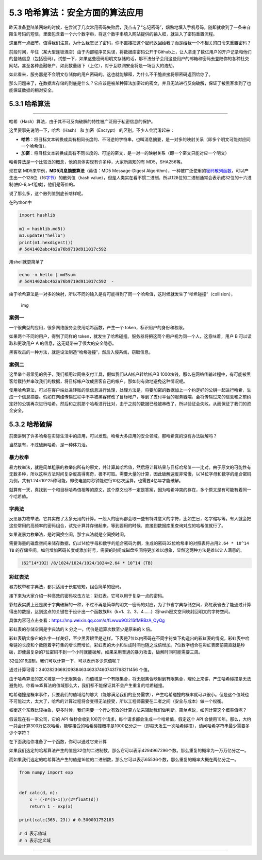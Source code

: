 5.3 哈希算法：安全方面的算法应用
================================

昨天准备登陆某网站的时候，在尝试了几次常用密码失败后，我点击了“忘记密码”，娴熟地填入手机号码，随即就收到了一条来自陌生号码的短信，里面包含着一个六个数字串，将这个数字串填入网站提供的输入框，就进入了密码重置流程。

这里有一点细节，值得我们注意，为什么我忘记了密码，你不直接把这个密码返回给我？而是给我一个不相关的口令来重置密码？

前段时间，华住（某大型连锁酒店）由于内部程序员失误，将数据库密码公开于Github上，让人拿走了数亿用户的开户记录和他们的登陆信息（包括密码）。试想一下，如果这些密码用明文存储的话，那不法分子会用这些用户的邮箱和密码去登陆你的各种社交网站，甚至各种金融帐户，如此数量级下（上亿），对于互联网安全将是一场巨大的浩劫。

如此看来，服务器是不会明文存储你的用户密码的。这也就能解释，为什么不干脆直接将原密码返回给你了。

那么问题来了，在数据库存储的到底是什么？它应该是被某种算法加密过的密文，并且无法进行反向破解，保证了被黑客拿到了也能保证数据的相对安全。

5.3.1 哈希算法
--------------

--------------

哈希（Hash）算法，由于其不可反向破解的特性被广泛用于私密信息的保护。

这里要事先说明一下，哈希（Hash） 和 加密（Encrypt）
的区别，不少人会混淆起来：

-  **哈希**\ ：将目标文本转换成具有相同长度的、不可逆的字符串，也叫消息摘要，是一对多的映射关系（即多个明文可能对应同一个哈希值）。
-  **加密**\ ：将目标文本转换成具有不同长度的、可逆的密文，是一对一的映射关系（即一个密文只能对应一个明文）

哈希算法是一个比较泛的概念，他的具体实现有许多种，大家所熟知的有
MD5，SHA256等。

现在拿 MD5来举例，\ **MD5消息摘要算法**\ （英语：MD5 Message-Digest
Algorithm），一种被广泛使用的\ `密码散列函数 <https://baike.baidu.com/item/%E5%AF%86%E7%A0%81%E6%95%A3%E5%88%97%E5%87%BD%E6%95%B0>`__\ ，可以产生出一个128位（16\ `字节 <https://baike.baidu.com/item/%E5%AD%97%E8%8A%82>`__\ ）的散列值（hash
value），但是人类实在看不惯二进制，所以128位的二进制通常会表示成32位的十六进制(由0-9,a-f组成)，他们是等价的。

说了那么多，这个散列值到底长啥样呢。

在Python中

.. code:: python

   import hashlib   

   m1 = hashlib.md5()   
   m1.update("hello")   
   print(m1.hexdigest())
   # 5d41402abc4b2a76b9719d911017c592

用shell就更简单了

.. code:: shell

   echo -n hello | md5sum            
   # 5d41402abc4b2a76b9719d911017c592  -

由于哈希算法是一对多的映射，所以不同的输入是有可能得到了同一个哈希值，这时候就发生了“哈希碰撞”（collision）。

.. figure:: https://www.wangbase.com/blogimg/asset/201809/bg2018090510.png
   :alt: img

   img

案例一
~~~~~~

一个很典型的应用，很多网络服务会使用哈希函数，产生一个
token，标识用户的身份和权限。

如果两个不同的用户，得到了同样的
token，就发生了哈希碰撞。服务器将把这两个用户视为同一个人，这意味着，用户
B 可以读取和更改用户 A 的信息，这无疑带来了很大的安全隐患。

黑客攻击的一种方法，就是设法制造“哈希碰撞”，然后入侵系统，窃取信息。

案例二
~~~~~~

这里举个最常见的例子，我们都用过网络支付工具，假如我们从A帐户转给帐户B
1000块钱，那么在网络传输过程中，有可能被黑客给截持并串改我们的数据，将目标帐户改成黑客自己的帐户。那如何有效地避免这种情况呢。

使用哈希算法，可以在客户端处进转账的信信息进行处理，处理方法是，将要加密的数据加上一个约定好的公钥一起进行哈希，生成一个信息摘要。假如在网络传输过程中不幸被黑客修改了目标帐户，等到了支付平台的服务器端，会将传输过来的信息和之前约定好的公钥再次进行哈希。然后和之前那个哈希进行比对，由于之前的数据已经被串改了，所以验证会失败。从而保证了我们的资金安全。

5.3.2 哈希破解
--------------

前面讲到了许多哈希在实际生活中的应用，可以发现，哈希大多应用的安全领域。那哈希真的没有办法破解吗？

当然是有，不过破解哈希，是一种体力活。

暴力枚举
~~~~~~~~

暴力枚举法，就是简单粗暴的枚举出所有的原文，并计算其哈希值，然后将计算结果与目标哈希值一一比对。由于原文的可能性有无数多种，所以这种方法时间复杂度高得离奇，极不可取。需要大量的计算，因此破解速度非常慢，以14位字母和数字的组合密码为例，共有1.24×10^25种可能，即使电脑每秒钟能进行10亿次运算，也需要4亿年才能破解。

就算有一天，真找到一个和目标哈希值相等的原文，这个原文也不一定是答案，因为哈希冲突的存在，多个原文是有可能有着同一个哈希值。

字典法
~~~~~~

反思暴力枚举法，它其实做了太多无用的计算。一般人的密码都会取一些有特殊意义的字符，比如生日，名字缩写等。有人就会把这些常用的高频率的密码组合，试先计算并存储起来。等到要用的时候，直接到数据库里查询对应的哈希值就行了。

如果说暴力枚举法，是时间换空间，那字典法就是空间换时间。

需要海量的磁盘空间来储存数据，仍以14位字母和数字的组合密码为例，生成的密码32位哈希串的对照表将占用\ ``2.64 * 10^14 TB``
的存储空间。如何增加密码长度或添加符号，需要的时间或磁盘空间将更加难以想象，显然这两种方法是难以让人满意的。

.. code:: python

   （62^14*192）/8/1024/1024/1024/1024=2.64 * 10^14 (TB)

彩虹表法
~~~~~~~~

暴力枚举和字典法，都只适用于长度较短，组合简单的密码。

接下来为大家介绍一种高效的密码攻击方法：彩虹表。它可以用于复杂一点的密码。

彩虹表实质上还是属于字典破解的一种，不过不再是简单的明文—密码的对应，为了节省字典存储空间，彩虹表省去了能通过计算得出的数据，达到这点的关键在于设计出一个函数族Rk（k=1、2、3、4……）将hash密文空间映射回明文的字符空间。

具体内容可点击查看：https://mp.weixin.qq.com/s/fLwwu9Ol21SfMRBzA_OyQg

彩虹表的存储空间是字典法的 k 分之一，代价是运算次数至少是原来的 k 倍。

彩虹表确实像它的名字一样美好，至少黑客眼里是这样。下表是7位以内密码在不同字符集下构造出的彩虹表的情况，彩虹表中哈希链的长度和个数随着字符集的增长而增长，彩虹表的大小和生成时间也随之成倍增加。7位数字组合在彩虹表面前简直就是秒破，即使最复杂的7位密码不到一个小时就能破解，如果采用普通的暴力攻击，破解时间可能需要三周。

|image0|

32位的16进制，我们可以计算一下，可以表示多少原值呢？

通过计算可得：340282366920938463463374607431768211456 个值。

由于哈希算法的定义域是一个无限集合，而值域是一个有限集合，将无限集合映射到有限集合，理论上来讲，产生哈希碰撞是无法避免的。你看md5算法的值域那么大，我们都不能保证其不会产生重复的哈希碰撞。

哈希碰撞是概率事件，只要我们的值域给的够大（能够满足我们的业务需求），产生哈希碰撞的概率就可以很小。但是这个值域也不可能过大，太大了，哈希的计算过程将会变得无法接受，所以工程师需要在二者之间（安全与成本）做一个权衡。

权衡这个东西比较抽象，更多时候，我们需要一个行之有效的计算方法来辅助我们做判断。简单点说，如何计算这个概率值呢？

假设现在有一家公司，它的 API
每秒会收到100万个请求，每个请求都会生成一个哈希值，假定这个 API
会使用10年。那么，大约一共会计算300万亿次哈希。能够接受的哈希碰撞概率是1000亿分之一（即每天发生一次哈希碰撞），请问哈希字符串最少需要多少个字符？

在下面我给你准备了一个函数，你可以通过它来计算

如果我们选定的哈希算法产生的值是32位的二进制数，那么它可以表示4294967296个数。那么重复的概率为一万万亿分之一。

而如果我们选定的哈希算法产生的值是16位的二进制数，那么它可以表示65536个数，那么重复的概率大概在两亿分之一。

.. code:: python

   from numpy import exp


   def calc(d, n):
       x = (-n*(n-1))/(2*float(d))
       return 1 - exp(x)

   print(calc(365, 23)) # 0.500001752183

   # d 表示值域
   # n 表示定义域

--------------

.. figure:: http://image.python-online.cn/20191117155836.png
   :alt: 关注公众号，获取最新干货！


.. |image0| image:: http://image.python-online.cn/20190112181126.png
